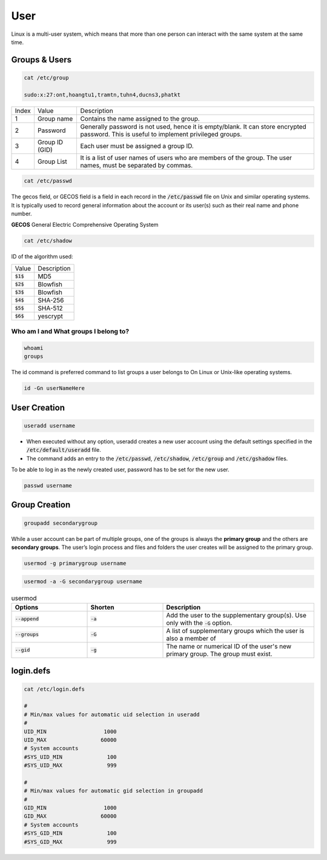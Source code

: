 ====
User
====

Linux is a multi-user system, which means that more than one person can interact with the same system at the same time.

Groups & Users
==============

.. code-block:: 

    cat /etc/group

    sudo:x:27:ont,hoangtu1,tramtn,tuhn4,ducns3,phatkt

.. image:: imgs/etc_group.png

.. list-table:: 

    * - Index
      - Value
      - Description
    * - 1
      - Group name
      - Contains the name assigned to the group.
    * - 2
      - Password
      - Generally password is not used, hence it is empty/blank. It can store encrypted password. This is useful to implement privileged groups.
    * - 3
      - Group ID (GID)
      - Each user must be assigned a group ID.
    * - 4
      - Group List
      - It is a list of user names of users who are members of the group. The user names, must be separated by commas.

.. code-block:: 

    cat /etc/passwd

.. image:: imgs/etc_passwd.jpg

The gecos field, or GECOS field is a field in each record in the :code:`/etc/passwd` file on Unix and similar operating systems. It is typically used to record general information about the account or its user(s) such as their real name and phone number.

**GECOS** General Electric Comprehensive Operating System

.. code-block:: 

    cat /etc/shadow

.. image:: imgs/etc_shadow.jpg

ID of the algorithm used:

.. list-table:: 
  
  * - Value
    - Description
  * - :code:`$1$`
    - MD5
  * - :code:`$2$`
    - Blowfish
  * - :code:`$3$`
    - Blowfish
  * - :code:`$4$`
    - SHA-256
  * - :code:`$5$`
    - SHA-512
  * - :code:`$6$`
    - yescrypt

Who am I and What groups I belong to?
-------------------------------------

.. code-block:: 

  whoami
  groups

The id command is preferred command to list groups a user belongs to On Linux or Unix-like operating systems. 

.. code-block:: bash

    id -Gn userNameHere

User Creation
=============

.. code-block:: bash

  useradd username

* When executed without any option, useradd creates a new user account using the default settings specified in the :code:`/etc/default/useradd` file.
* The command adds an entry to the :code:`/etc/passwd`, :code:`/etc/shadow`, :code:`/etc/group` and :code:`/etc/gshadow` files.

To be able to log in as the newly created user, password has to be set for the new user.

.. code-block:: bash

  passwd username

Group Creation
==============

.. code-block:: bash

  groupadd secondarygroup

While a user account can be part of multiple groups, one of the groups is always the **primary group** and the others are **secondary groups**. The user’s login process and files and folders the user creates will be assigned to the primary group.

.. code-block:: bash

  usermod -g primarygroup username

.. code-block:: bash

  usermod -a -G secondarygroup username

.. list-table:: usermod
  :widths: 25 25 50
  :header-rows: 1

  * - Options
    - Shorten
    - Description
  * - :code:`--append`
    - :code:`-a`
    - Add the user to the supplementary group(s). Use only with the :code:`-G` option.
  * - :code:`--groups`
    - :code:`-G`
    - A list of supplementary groups which the user is also a member of
  * - :code:`--gid`
    - :code:`-g`
    - The name or numerical ID of the user's new primary group. The group must exist.

login.defs
==========

.. code-block:: 

  cat /etc/login.defs

  #
  # Min/max values for automatic uid selection in useradd
  #
  UID_MIN                  1000
  UID_MAX                 60000
  # System accounts
  #SYS_UID_MIN              100
  #SYS_UID_MAX              999

  #
  # Min/max values for automatic gid selection in groupadd
  #
  GID_MIN                  1000
  GID_MAX                 60000
  # System accounts
  #SYS_GID_MIN              100
  #SYS_GID_MAX              999
